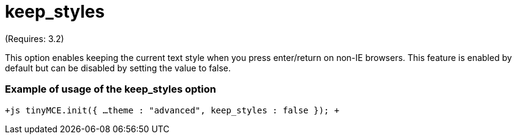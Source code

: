 :rootDir: ./../../
:partialsDir: {rootDir}partials/
= keep_styles

(Requires: 3.2)

This option enables keeping the current text style when you press enter/return on non-IE browsers. This feature is enabled by default but can be disabled by setting the value to false.

[[example-of-usage-of-the-keep_styles-option]]
=== Example of usage of the keep_styles option 
anchor:exampleofusageofthekeep_stylesoption[historical anchor]

`+js
// Output elements in HTML style
tinyMCE.init({
  ...
  theme : "advanced",
  keep_styles : false
});
+`
